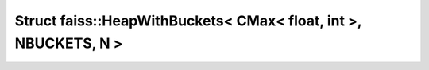 Struct faiss::HeapWithBuckets< CMax< float, int >, NBUCKETS, N >
================================================================

.. doxygenstruct:: faiss::HeapWithBuckets< CMax< float, int >, NBUCKETS, N >
